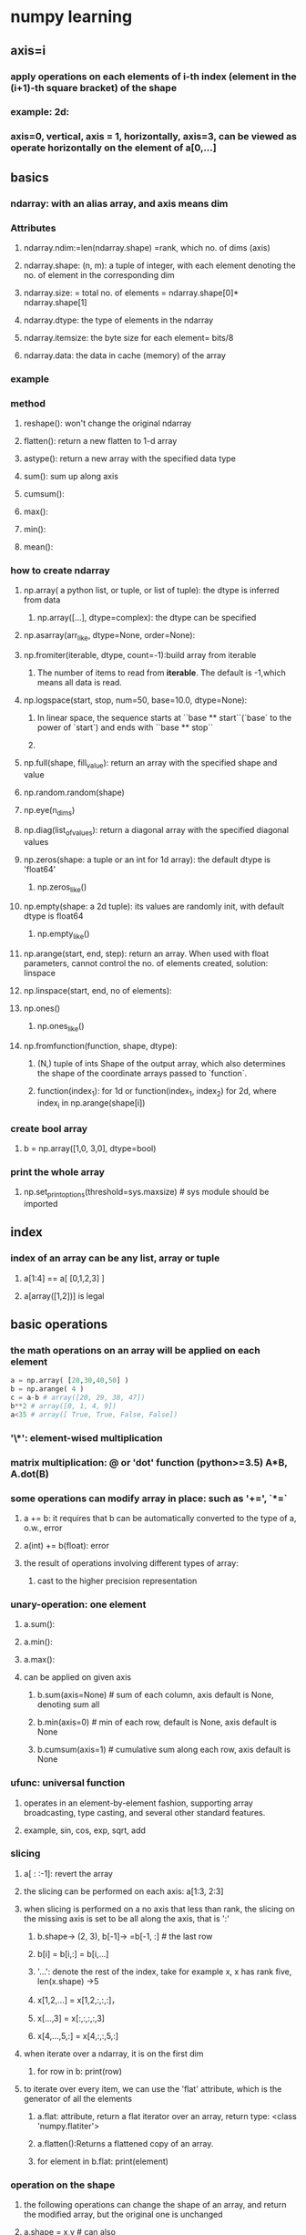 * numpy learning
  
** axis=i
*** apply operations on each elements of i-th index (element in the (i+1)-th square bracket) of the shape
*** example: 2d: 
*** axis=0, vertical, axis = 1, horizontally, axis=3, can be viewed as operate horizontally on the element of a[0,...]
** basics
*** ndarray: with an alias array, and axis means dim
*** Attributes
**** ndarray.ndim:=len(ndarray.shape) =rank, which no. of dims (axis)
**** ndarray.shape: (n, m): a tuple of integer, with each element denoting the no. of element in the corresponding dim
**** ndarray.size: = total no. of elements = ndarray.shape[0]* ndarray.shape[1]
**** ndarray.dtype: the type of elements in the ndarray
**** ndarray.itemsize: the byte size for each element= bits/8
**** ndarray.data: the data in cache (memory) of the array
*** example
*** method
**** reshape(): won't change the original ndarray
**** flatten(): return a new flatten to 1-d array
**** astype(): return a new array with the specified data type
**** sum(): sum up along axis
**** cumsum():
**** max():
**** min():
**** mean():
*** how to create ndarray
**** np.array( a python list, or tuple, or list of tuple): the dtype is inferred from data
***** np.array([...], dtype=complex): the dtype can be specified
**** np.asarray(arr_like, dtype=None, order=None):
**** np.fromiter(iterable, dtype, count=-1):build array from iterable
***** The number of items to read from *iterable*.  The default is -1,which means all data is read.
**** np.logspace(start, stop, num=50, base=10.0, dtype=None):
***** In linear space, the sequence starts at ``base ** start``(`base` to the power of `start`) and ends with ``base ** stop``
***** 
**** np.full(shape, fill_value): return an array with the specified shape and value
**** np.random.random(shape)
**** np.eye(n_dims)
**** np.diag(list_of_values): return a diagonal array with the specified diagonal values
**** np.zeros(shape: a tuple or an int for 1d array): the default dtype is 'float64'
***** np.zeros_like()
**** np.empty(shape: a 2d tuple): its values are randomly init, with default dtype is float64
***** np.empty_like()
**** np.arange(start, end, step): return an array. When used with float parameters, cannot control the no. of elements created, solution: linspace
**** np.linspace(start, end, no of elements):
**** np.ones()
***** np.ones_like()
**** np.fromfunction(function, shape, dtype):
***** (N,) tuple of ints Shape of the output array, which also determines the shape of the coordinate arrays passed to `function`.
***** function(index_1): for 1d or function(index_1, index_2) for 2d, where index_i in np.arange(shape[i])
*** create bool array
**** b = np.array([1,0, 3,0], dtype=bool)
*** print the whole array
**** np.set_printoptions(threshold=sys.maxsize)       # sys module should be imported
** index
*** index of an array can be any list, array or tuple
**** a[1:4] == a[ [0,1,2,3] ]
**** a[array([1,2])] is legal
** basic operations
*** the math operations on an array will be applied on each element
#+begin_src python
a = np.array( [20,30,40,50] )
b = np.arange( 4 )
c = a-b # array([20, 29, 38, 47])
b**2 # array([0, 1, 4, 9])
a<35 # array([ True, True, False, False])
#+end_src
*** '\*': element-wised multiplication
*** matrix multiplication: @ or 'dot' function (python>=3.5) A*B, A.dot(B)
*** some operations can modify array in place: such as '+=', `*=`
**** a += b: it requires that b can be automatically converted to the type of a, o.w., error
**** a(int) += b(float): error
**** the result of operations involving different types of array:
***** cast to the higher precision representation
*** unary-operation: one element
**** a.sum():
**** a.min():
**** a.max():
**** can be applied on given axis
***** b.sum(axis=None) # sum of each column, axis default is None, denoting sum all
***** b.min(axis=0) # min of each row, default is None, axis default is None
*****  b.cumsum(axis=1) # cumulative sum along each row, axis default is None
*** ufunc: universal function
**** operates in an element-by-element fashion, supporting array broadcasting, type casting, and several other standard features.
**** example, sin, cos, exp, sqrt, add
*** slicing
**** a[ : :-1]: revert the array
**** the slicing can be performed on each axis: a[1:3, 2:3]
**** when slicing is performed on a no axis that less than rank, the slicing on the missing axis is set to be all along the axis, that is ':'
***** b.shape-> (2, 3), b[-1]-> =b[-1, :] # the last row
***** b[i] = b[i,:] = b[i,...]
***** '...': denote the rest of the index, take for example x, x has rank five, len(x.shape) ->5
***** x[1,2,...] = x[1,2,:,:,:]，
***** x[...,3] = x[:,:,:,:,3]
***** x[4,...,5,:] = x[4,:,:,5,:]
**** when iterate over a ndarray, it is on the first dim 
***** for row in b: print(row)
**** to iterate over every item, we can use the 'flat' attribute, which is the generator of all the elements
***** a.flat: attribute, return a flat iterator over an array, return type: <class 'numpy.flatiter'>
***** a.flatten():Returns a flattened copy of an array.
***** for element in b.flat: print(element)
*** operation on the shape
**** the following operations can change the shape of an array, and return the modified array, but the original one is unchanged
**** a.shape = x,y # can also
**** a.ravel()  # returns the array, flattened
**** a.reshape(6,2) # return the array with a modified shape
***** a.reshanp.vstack()np.hstack()pe(shape=ints or a tuple of int)
***** if the snp.vstack()np.hstack()ize =-1, the dimension will be inferred automatically
**** a.resize(new_shape): change shape and size of array in-place
**** a.T # return the transposed array
**** ndarray.resize(): will change the original array
*** array stacking and concatenating
**** np.vstack(): stack vertically
**** np.hstack(): stack horizontally
***** np.floor(): return the floor value element-wised
**** np.column_stack():
***** Stack 1-D arrays as columns into a 2-D array.
***** 2-D arrays are stacked as-is, just like with `np.hstack()`
***** a = np.array([4.,2.]), b = np.array([3.,8.]), np.column_stack((a,b)) -> array([[ 4., 3.], [ 2., 8.]])
***** np.hstack((a,b)) -> array([ 4., 2., 3., 8.])
*****  a[:,newaxis] # this allows to have a 2D columns vector -> array([[ 4.], [ 2.]])
***** np.column_stack((a[:,newaxis],b[:,newaxis])) = np.hstack((a[:,newaxis],b[:,newaxis]))
**** np.row_stack() = np.vstack() for any shape of input.
*** np.r_ and np.c_
**** np.r_[1:4, 0, 4]->array([1, 2, 3, 0, 4]): create array along an axis
**** when used with array parameters, the r_ = vstack, c_ = hstack, and allows to specify the axis to concatenate
*** splitting an array
**** np.hsplit(a, 3) # split a into 3 array
**** np.hsplit(a (3, 4)) # split a after the third and the fourth column
**** np.vsplit(): split vertically
**** np.array_split(): split along the specified axis
*** copy and view
**** making alias of a array won't copy the array
***** a = np.arange(10), b = a, #b is an alias of a
**** passing an changeable object to a function won't copy the object
***** def (x):print(id(x)), f(a):  a and x point to the same array
**** view and shallow copy
***** different array can share the same data. 
***** view(): New view of array with the same data.
****** c = a.view(), # c is a view of the data owned by a
****** c.flags.owndata -> false
****** change the shape of c won't affect the the shape of a
****** but change the value of c will change the value of a
***** slicing will return a view of the original data, which is an alias instead of a copy.
****** s = a[:, 1:3], # return a view of the data owned by a
****** s[:] = 10, vs s=10, there are different, the former change the data of a
**** deep copy: copy data and create new array
***** if the original array is not needed, should use the copy() after slicing
***** b = a[:100].copy, del a, # assume a is a large intermediary result
***** if b = a[:100], when deleting a, the a will persist in the memory
** Method
*** frequently used method
**** Array Creation - arange, array, copy, empty, empty_like, eye, fromfile, fromfunction, identity, linspace, logspace, mgrid, ogrid, ones, ones_like, zeros, zeros_like
**** Conversions - ndarray.astype, atleast_1d, atleast_2d, atleast_3d, mat
**** Manipulations - array_split, column_stack, concatenate, diagonal, dsplit, dstack, hsplit, hstack, ndarray.item, newaxis, ravel, repeat, reshape, resize, squeeze, swapaxes, take, transpose, vsplit, vstack
**** Questions - all, any, nonzero, where,np.vstack()np.hstack()
**** Ordering - argmax, argmin, argsort, max, min, ptp, searchsorted, sort
**** Operations - choose, compress, cumprod, cumsum, inner, ndarray.fill, imag, prod, put, putmask, real, sum
**** Basic Statistics - cov, mean, std, var
**** Basic Linear Algebra - cross, dot, outer, linalg.svd, vdot
*** broadcasting
**** ruels: When operating on two arrays, NumPy compares their shapes element-wise. It starts with the trailing (i.e. rightmost) dimensions and works its way left. Two dimensions are compatible when they are equal, or one of them is 1
***** I.if all the input arrays have different shape, then "1" is used to fill the smallest array such that they have the same shape
**** example: x = np.arange(4), xx = x.reshape(4,1), y = np.ones(5), z = np.ones((3,4)), x and xx can be broadcast, but x and y are not
** more slicingnp.vstack()np.hstack()
#+begin_src python
>>> a = np.arange(12)**2                       # the first 12 square numbers
>>> i = np.array( [ 1,1,3,8,5 ] )              # an array of indices
>>> a[i]                                       # the elements of a at the positions i
array([ 1,  1,  9, 64, 25])
>>>
>>> j = np.array( [ [ 3, 4], [ 9, 7 ] ] )      # a bidimensional array of indices
>>> a[j]                                       # the same shape as j
array([[ 9, 16],
       [81, 49]])
# when the rank(a)>1, a single index of array indicates the first dim of a.
>>> palette = np.array( [ [0,0,0],                # black
...                       [255,0,0],              # red
...                       [0,255,0],              # green
...                       [0,0,255],              # blue
...                       [255,255,255] ] )       # white
>>> image = np.array( [ [ 0, 1, 2, 0 ],           # each value corresponds to a color in the palette
...                     [ 0, 3, 4, 0 ]  ] )
>>> palette[image]                            # the (2,4,3) color image
array([[[  0,   0,   0],
        [255,   0,   0],
        [  0, 255,   0],
        [  0,   0,   0]],
       [[  0,   0,   0],
        [  0,   0, 255],
        [255, 255, 255],
        [  0,   0,   0]]])

# we can provide multiple index arrays, and every array should have the same shape
>>> a = np.arange(12).reshape(3,4)
>>> anp.vstack()np.hstack()
array([[ 0,  1,  2,  3],
       [ 4,  5,  6,  7],
       [ 8,  9, 10, 11]])
>>> i = np.array( [ [0,1],                        # indices for the first dim of a
...                 [1,2] ] )
>>> j = np.array( [ [2,1],                        # indices for the second dim
...                 [3,3] ] )
>>>
>>> a[i,j]                                     # i and j must have equal shape
array([[ 2,  5],
       [ 7, 11]])
>>>
>>> a[i,2]
array([[ 2,  6],
       [ 6, 10]])
>>>
>>> a[:,j]                                     # i.e., a[ : , j]
array([[[ 2,  1],
        [ 3,  3]],
       [[ 6,  5],
        [ 7,  7]],
       [[10,  9],
        [11, 11]]])
# equivalently we can have
>>> l = [i,j]
>>> a[l]                                       # equivalent to a[i,j]
array([[ 2,  5],
       [ 7, 11]])


# index can be used to assign new value
>>> a = np.arange(5)
>>> a
array([0, 1, 2, 3, 4])
>>> a[[1,3,4]] = 0
>>> a
array([0, 0, 2, 0, 0])

# when a index is used to assign value multiple times, it keeps the last oen
>>> a = np.arange(5)
>>> a[[0,0,2]]=[1,2,3]
>>> a
array([2, 1, 3, 3, 4])

# when using with '+=', the result may be unexpected
>>> a = np.arange(5)
>>> a[[0,0,2]]+=1
>>> a
array([1, 1, 3, 3, 4]) # though 0 appears twice, but it increases by 1

#+end_src
** bool slicing
*** I.use a bool array that has the same shape with the original array
*** Slicing on the first dim




#+begin_src python
>>> a = np.arange(12).reshape(3,4)
>>> b = a > 4np.vstack()np.hstack()
>>> b                                          # b is a boolean with a's shape
array([[False, False, False, False],
       [False,  True,  True,  True],
       [ True,  True,  True,  True]])
>>> a[b]                                       # 1d array with the selected elements
array([ 5,  6,  7,  8,  9, 10, 11])

# this one is frequently used in assigning values
>>> a[b] = 0                                   # All elements of 'a' higher than 4 become 0
>>> a
array([[0, 1, 2, 3],
       [4, 0, 0, 0],
       [0, 0, 0, 0]])
#+end_src
*** For each dim, we can have a boolean filter, but the length of the filter must match the length of the targeted dim 
#+begin_src python
>>> a = np.arange(12).reshape(3,4)
>>> b1 = np.array([False,Trunp.vstack()np.hstack()e,True])             # first dim selection
>>> b2 = np.array([True,False,True,False])       # second dim selection
a[b1,:]                                   # selecting rows
array([[ 4,  5,  6,  7],
       [ 8,  9, 10, 11]])
a[b1,b2]                                  # a weird thing to do
array([ 4, 10]) 
: stack two 1d array to have a 2d array: stack two 1d array to have a 2d array: stack two 1d array to have a 2d array: stack two 1d array to have a 2d array: stack two 1d array to have a 2d array: stack two 1d array to have a 2d array: stack two 1d array to have a 2d array#+end_src
** ix_() function
*** ix_() can be used to combine different vectors in a way to generate n-tuple
**** example: for vector a, b and c, we show all the combinations of them in a+b*c
#+begin_src python 
>>> a = np.array([2,3,4,5])
>>> b = np.array([8,5,4])
>>> c = np.array([5,4,6,8,3])
>>> ax,bx,cx = np.ix_(a,b,c) # ax.shape= (4, 1, 1), bx.shape= (1, 3, 1), cx.shape= (1, 1, 5)
>>> result = ax+bx*cx
>>> result
array([[[42, 34, 50, 66, 26],
        [27, 22, 32, 42, 17],
        [22, 18, 26, 34, 14]],
       [[43, 35, 51, 67, 27],
        [28, 23, 33, 43, 18],
        [23, 19, 27, 35, 15]],
       [[44, 36, 52, 68, 28],
        [29, 24, 34, 44, 19],
        [24, 20, 28, 36, 16]],
       [[45, 37, 53, 69, 29],
        [30, 25, 35, 45, 20],
        [25, 21, 29, 37, 17]]])
>>> result[3,2,4] # third element in a, second element in b, and fourth element in c
17
>>> a[3]+b[2]*c[4]
17
#+end_src

#+begin_src python
# similar implementation to the previous one
>>> def ufunc_reduce(ufct, *vectors):
...    vs = np.ix_(*vectors)
...    r = ufct.identity # np.add.identity =0, np.multiply.identity=1,...
...    for v in vs:
...        r = ufct(r,v)
...    return r
ufunc_reduce(np.add,a,b,c)
#+end_src
** reshape
*** np.vstack(): stack two 1d array to have a 2d array
*** np.hstack()
* Numpy sort
** numpy.sort(a, axis, kind, order)
*** kind: {'quicksort', 'mergesort', 'heapsort', 'stable'}
** np.argsort(): return the index in the original array with ascending order
** numpy.lexsort(): sort by multiple keys
** 
** arr.sort(axis):Sort an array in-place
** a[::-1]: reverse a
** adding/removing
*** np.append(arr,values): Append values to the end of an array. A copy of `arr` with `values` appended to `axis`
*** np.insert(arr, position, value)
*** np.delete(arr, obj):Return a new array with sub-arrays along an axis deleted. For a one dimensional array, this returns those entries not returned by `arr[obj]`.


* API
** numpy.array(object, dtype = None, copy = True, order = None, subok = False, ndmin = 0)
*** object:any object exposing the array interface, or any (nested) sequence.
*** order: C->rows, F->column, K:default
*** ndmin: specified the dim of the returned array
    
* Numpy IO
  
** np.load(), np.save(file, arr): save to binary

** np.savez(file, arr_1, arr_2): write multiple arrays with compression 

** np.loadtxt(), np.savetxt(): load and save to text


   

* June 13, 2021

** decorator:
*** Rule-of-thumb: the decorator must be callable, or any object that has `__call__()` method
*** For example: decorator can be a function, partial function or a class with `__call__()` method
*** It is used to add extract functionality to an existing function before or after the function
#+begin_src python
def my_decorator(func):  
    def wrapper():
        print('wrapper of decorator')  # ①这里做一通操作
        func()  # ②调用原函数
    return wrapper  # ③返回内部函数对象

def greet():
    print('hello world')

greet = my_decorator(greet)  # 变量 greet 指向了内部函数 wrapper()
greet()  # 调用 greet() 相当于执行内部函数wrapper

@my_decorator  # @语法糖，相当于greet1 = my_decorator(greet1)
def greet1():    
    print('hello world') 
#+end_src

#+begin_src python
def timer(func):
    def wrapper(*args, **kwargs):
        start = time.time()
        func(*args, **kwargs) #此处拿到了被装饰的函数func
        time.sleep(2)#模拟耗时操作
        long = time.time() - start
        print(f'共耗时{long}秒。')
    return wrapper #返回内层函数的引用

@timer
def add(a, b):
    print(a+b)

add(1, 2) #正常调用add
# 模块加载 ->> 遇到@，执行timer函数，传入add函数 ->> 生成timer.<locals>.wrapper
# 函数并命名为add，其实是覆盖了原同名函数 ->> 调用add(1, 2) ->> 去执行
# timer.<locals>.wrapper(1, 2) ->> wrapper内部持有原add函数引用(func)，
# 调用func(1, 2) ->>继续执行完wrapper函数
#+end_src

#+begin_src python
def test1(func):
    print("enter test1")
    
    def wrapper1(*args, **kwargs):
        print('wrapper, before test1 ...')
        func(*args, **kwargs)
        print('wrapper, after test1 ...')
    return wrapper1 #返回内层函数的引用

def test2(func):
    print("%s" %("enter test2"))
    
    def wrapper2(*args, **kwargs):
        print('wrapper2, before test2 ...')
        func(*args, **kwargs)
        print('wrapper, after test2 ...')
    return wrapper2 #返回内层函数的引用

@test2
@test1
def add(a, b):
    print('execute original function', a+b)

add(1, 2) #正常调用add

# enter test1
# enter test2
# wrapper2, before test2 ...
# wrapper1, before test1 ...
# execute original function 3
# wrapper1, after test1 ...
# wrapper2, after test2 ...

# 1.代码的执行顺序是从上往下，当遇到@test2时，它的下方(@test1(add(a,b)))并非一个函数，无法进行装饰；
# 2.接着 @test1 会对add()进行装饰，返回的是 add = test1(add) = wrapper1;
# 3.第一次装饰结束，此时@test2下方是一个函数了，即已是wrapper1的引用，同理add = test2(wrapper1) = wrapper2；
# 4.此时，两个装饰器都已经装饰完成。add()进行调用时的顺序是 调用@test2中的wrapper2，运行其中的func()，在func()中调用wrapper1，运行其中的func()(即运行wrapper1）指向原先的add()。


# explain: 多个装饰器执行顺序是：从最外层一个装饰器开始，执行到第一个装饰器，再执行函数本身，再执行内层装饰器，再执行外层装饰器
# 0.add = test2(test1(add)), since test1(add) is not a function now, so decorate the inner one first
# 1.add = test1(add)=wrapper1=test1.<locals>.wrapper1
# 2.add = test2(wrapper1)=wrapper2 = test2.<locals>.wrapper2
# 3.run add, execute test2(wrapper1), namely, run wrapper2, print('before test2'), execute wrapper1
# 4.execute wrapper1, print('before test1'), execute func = add, add(*args, **kwargs)
# 5.print('after test1'), finish wrapper1, print('after test1'), finish
#+end_src
** Decorate a function with parameters
*** parameters are passed into the inner wrapper() function
 #+begin_src python
def my_decorator(func): # the wrappee is passed into func
    def wrapper(*args, **kwargs):
        pritn('wrapper of decorator') # common operation before the func
        func(*args, **kwargs) # arguments are passed into the func here
    return wrapper # return the inner function

@my_decorator
def greet(message):
    print(message)
#+end_src

** Decorator with function

*** The decorator is allowed to have arguments

#+begin_src python
    def repeat(num):
        def my_decorator(func):
            def wrapper(*args, **kwargs):
                for i in range(num):
                    print('wrapper of decorator')
                    func(*args, **kwargs)
            return wrapper
        return my_decorator

    @repeat
    def greet(message):
        print(message)


    def type_decorator(**kwargs):
        """ check the attr of an instance"""
        def decorator(cls):
            for key, value in kwargs.item():
                setattr(cls, key, TypeAssertion(key, value))
            return cls
        return decorator

    @type_decorator(brand=str, shares=int, price=float)
    class Stock:
        def __init__(self, brand, shares, price):
            self.brand = brand
            self.shares = shares
            self.price = price

   # it is equal to type_decorator(brand=str, shares=int, price=float)(Stock)

 @decorator_1(param_1)
 @decorator_2(param_2)
def func(*args, **kwargs):
  pass
# which is equal to @decorator_1(param_1)(decorator_2(param_2)(func)                    
#+end_src
 
*** Keep the metadata of the wrappee function
 #+begin_src python 
import functools

def my_decorator(func):
    @functools.wraps(func) # for copying the metadata of func to the wrapper function
    def wrapper(*args, **kwargs):
        print("wrapper of decorator")
        func(*args, **kwargs)
    return wrapper

@my_decorator
def greet(message):
    print(message)
 #+end_src

 
** A class decorator for functions
**** it depends on the `__cal__()`, whenever invoke the class to create a instance, the `__call__` will be executed 
**** the class decorator must implement the `__call__` and `__init__` method
***** `__init__`: is for receiving the wrappee functions
***** `__call__`: is for the decoration code and func invoking, the same as the `wrapper function
*** class decorator without arguments
#+begin_src python
 class Count:
     def __init__(self, func):
         self.func=func
         self.num_calls=0
     def __call__(self, *args, **kwargs):
         self.num_calls +=1
         return self.func(*args, **kwargs)

 @Count
 def example():
     print('hello')
#### another example
class logger(object):
    def __init__(self,func):
        self.func = func
    def __call__(self, *args, **kwargs):
        print('This is the decoration code')
        return  self.func(*args, **kwargs)

@logger
def say(message):
    print(message)
 #+end_src
*** class decorator with arguments
***** `__init__`: is for receiving args for the class decorator
***** `__call__`: is for the wrappee function, and implement the decoration code 

#+begin_src python
class logger(object): # a class decorator with arguments
    def __init__(self, level='INFO'):
        self.level = level
    def __call__(self, func):
        def wrapper(*args, **kwargs):
            print('decoration is here')
            func(*args, **kwargs)
        return wrapper
@logger(level='WARNING')
def say(message):
    print(message)


### another example
import time
import functools

class DelayFunc:
    def __init__(self, duration, func):
        self.duration = duration
        self.func = func
    def __call__(self, *args, **kwargs):
        print(f'waiting for {self.duration} seconds')
        time.sleep
        return self.func(*args, **kwargs)
    def eager_call(self, *args, **kwargs):
        return self.func(*args, **kwargs)

def delay(duration):
    return functools.partial(DelayFunc, duration)

@delay(duration=2)
def add(a,b):
    return a+b
# delay(duration=2) returns a a partial function
# call this partial function with add(a, b)
#+end_src
*** decorator for a class
#+begin_src python
# use a decorator for singleton pattern

instance ={}
def singleton(cls):
    def get_instance(*args, **kwargs):
        cls_name = cls.__name__
        if not cls_name in instance:
            instance = cls(*args, **kwargs)
            instance[cls_name] = instance
        return instance[cls_name]
    return get_instance

@singleton
class User:
    _instance = None
    def __init__(self, name):
        self.name = name

#+end_src

*** Nested decorator
#+begin_src python
@decorator_1
@decorator_2
@decorator_3
def func():
    pass 
#+end_src

** use cases
   
*** ID authentication
#+begin_src python
import functools
def authentication(func)
    @functools.wraps(func)
    def wrapper(*args, **kwargs):
        request = args[0]
        if check_user_logged_in(request):
            return func(*args, **kwargs)
    return wrapper

@authentication
def post_comment(request,...):
    pass 
#+end_src

*** timing execution
#+begin_src python
import time
import functools
def log_execution_time(func):
    @functools.wraps(func)
    def wrapper(*args, **kwargs):
        start = time.perf_count()
        res = func(*args, **kwargs)
    return wrapper

@log_execution_time
def calculate_similarity(times):
    pass 
#+end_src

*** Check the validity of input or attrs
#+begin_src python
import functools
def validation_check(input):
    @functools.wraps(func)
    def wrapper(*args, **kwargs):
        pass

@validation_check
def neural_network_training(param1, param2,...):
    pass 
#+end_src

*** logging
    #+begin_src python
import functools
def logit(func):
    @functools.wraps(func)
    def wrapper(*args, **kwargs):
        pass
    return wrapper

@logit
def addition_func(x):
    pass 
    #+end_src

** Decorator with parameters
*** If the decorator has input parameters

#+begin_src python
import functools

def fixture2(args): # args are for the decorator fixture2
     def decorator(func):
         @functools.wraps(func):
         def wrapper(*args, **kwargs):
             func(*args, **kwargs)
         return wrapper
    return decorator

@fixture2
def now():
    pass
# euqal to: now = fixture2('parameter')(now)
@fixture2('parameter')
def now():
    pass 
 
#+end_src
** functools.wraps for decorator
#+begin_src python
def wraps(wrapped, assigned = WRAPPER_ASSIGNMENTS, updated = WRAPPER_UPDATES):
    return partial(update_wrapper, wrapped=wrapped, assigned=assigned, updated=updated)
# WRAPPER_ASSIGNMENTS is the properties that copied to the inneer function 
#+end_src
** property
   #+begin_src python
   class Student(object):
       def __init__(self,name):
           self.name = name
           self._age = None # do not set name here
       @ property
       def age(self):
           return self._age
       @age.setter
       def age(self, value):
           if not isinstance(value, int):
               raise ValueError('invalid input, age must be int')
           self._age = value
       @age.deleter
       def age(self):
           del self._age

   #+end_src
 
* June 15, 2021
  
** How to replace a instance method
   
*** idea 1: replace the byte code--dangerous
    #+begin_src python
    class People:
        def speak(self):
            print('hello')
    def speak(self): # this is a function

    p = People()
    p.speak.im_func.func_code = speak.func_code
    # This idea will change all instance method
    #+end_src

    
*** idea 2: use the types method - safe
    #+begin_src python
    import types
    class People:
        def speak(self):
            print('hello')
    p = People()
    p.speak = types.MethodTyps(speak, p)
    p.speak()

    #+end_src

*** How to invoke a function
    
**** method 1: put the method in a class, and make it a static method
     #+begin_src python
     import sys
     class Task:
         @staicmethod
         def pre_task():
     argvs = sys.argv[1:]
     task = Task()
     for action in argvs:
         func = getattr(task, action) # work for static method. or getattr(Task, action)
         # func_alternative = Task.__dict__.get(action) # the method belongs to the Task instead of task instance
         func()
     #+end_src

**** use the global() to retrieve the function
     #+begin_src python
     import sys
     def pre_task():
         print('hello')
     action = 'pre_task'
     action = globals().get(action)()
     #+end_src

**** use the operator.attrgetter()
     #+begin_src python
     import operator
     class People():
         def speak(self, dest):
             pritn(dest)
     p = People()
     # Return a callable object that fetches the given attribute(s) from its operand
     caller = operator.attrgetter('speak')
     caller(p)
     #+end_src

     
**** use the operator.methodcaller
     #+begin_src python
     from operator import methodcaller
     class People:
         def speak(self, message):
             print(message)
     caller = methodcaller("speak", "hello")
     p  =People()
     caller(p)

     #+end_src

     
** convert multiple for loop into one
   #+begin_src python
   list1 = range(1, 3)
   list2 = range(4,6)
   list3 = range(2,5)
   for item1 in list1:
       for item2 in list2:
           for item3 in list3:
               print(item1 + item2 + item3)

   # alternatively, we can rewrite the foregoing code as:
   from itertools import product
   list1 = range(...)
   list2 = range(...)
   ...
   # Cartesian product of input iterables.  Equivalent to nested for-loops.
   for item1, item2, item3 in product(list1, list2, list3)
       print(item3+ item2 + item1)
   #+end_src

** use print function for logging
   #+begin_src python
   with open('test.log', mode='w') s f:
       print('hello', file=f, flush=True)
   #+end_src

   
* Meta class
  
** we can use type to create a class
*** type(): type(name, bases, dict) -> a new type
**** parameters:
***** class name, if not given, should pass in ""
***** parent class in tuple, if no parent, pass in empty tuple (), the default is 'object'
***** methods to bound, in a
      #+begin_src python
      class BaseClass:
          def talk(self):
              print('hello')
      def say(self):
          print('hi, there')

      # use type to create User class
      User = type('User', (Baseclass, ), {'name':'user', 'say':say})
      #+end_src
#+begin_src python
>>> type(type)
<class 'type'>

>>> type(object)
<class 'type'>

>>> type(int)
<class 'type'>

>>> type(str)
<class 'type'>

# 一个实例的类型，是类
# 一个类的类型，是元类(type)
# 一个元类的类型，是type
#+end_src

#+begin_src python
class BaseClass(type):
    def __new__(cls, *args, **kwargs):
        print('in BaseClass')
        return super().__new__(cls, *args, **kwargs)
class User(metaclass=BaseClass):
    def __init__(self, name):
        self.name= name

user = User("Tom")        
#+end_src
*** a class is the instance of a metaclass, when creating a class, it invokes the `__new__()` of the metaclass

#+begin_src python
class MetaSingleton(type):
    def __call__(cls, *args, **kwargs):
        print("cls:{}".format(cls.__name__))
        print("====1====")
        if not hasattr(cls, "_instance"):
            print("====2====")
            cls._instance = type.__call__(cls, *args, **kwargs)
        return cls._instance

class User(metaclass=MetaSingleton):
    def __init__(self, *args, **kw):
        print("====3====")
        for k,v in kw:
            setattr(self, k, v)

>>> u1 = User('wangbm1')
cls:User
====1====
====2====
====3====
>>> u1.age = 20
>>> u2 = User('wangbm2')
cls:User
====1====
>>> u2.age
20
>>> u1 is u2
True            
#+end_src
*** In sum, we invoking User(), python will call the `__call__()` of the type class
*** ` __new__` work like a constructor, thus it returns the object it builds
*** `__init__` is for initialization, and has no return
* What is a metaclass: the one that creates class (template for a class)
** it inherits from the `type`
** how to create class form a meta class
*** class TestMetaClass(type):pass 
*** class TestClass():__metaclass__ = TestMetaClass (can be a function of how to defining the behavior)
*** class TestClass(metaclass=TestMetaClass): pass
#+begin_src python
class TestMetaClass(type):
    def __new__(cls, *args, **kwargs):
        print("MetaClass.__new__")
        self = super().__new__(cls, *args, **kwargs)
        return self


    def __init__(cls, what, bases=None, dict=None):
        print("MetaClass.__init__")
        super().__init__(what, bases, dict)

    def __call__(cls, *args, **kwargs):
        print("MetaClass.__call__")
        self = super(TestMetaClass, cls).__call__(*args, **kwargs)
        return self 


class TestClass(metaclass=TestMetaClass):

    def __init__(self, *args, **kwargs):
        print("Class.__init__")
        super().__init__()

    def __new__(cls, *args, **kwargs):
        print("Class.__new__")
        self = super().__new__(cls, *args, **kwargs)
        return self

a = TestClass() # x.__call__(1, 2) == x(1, 2)


# another implementation
class TestClass():
    __metaclass__ = TestMetaClass

    def __init__(self, *args, **kwargs):
        print("class init")
        super().__init__()

# ************************* function flow *****************
# 1. MetaClass.__new__: need to new TestClass, an object of TestMetaClass 
# 2. MetaClass.__init__
# 3. MetaClass.__call__: call an instance (TestClass is an instance of TestMetaClass) will invoke the __call__ of the type class (TestMetaClass)
# 4. Class.__new__
# 5. Class.__init__
#+end_src
** C.__class__: return the class that create instance C (can be a instance or a class)
** C.__bases__: (C.__bases__ return only one) return the parent class of class C.

#+begin_src python
class Foo(Bar):
    pass

# 首先判断 Foo 中是否有 __metaclass__ 这个属性？如果有，Python 会在内存中通过 __metaclass__
# 创建一个名字为 Foo 的类对象（注意，这里是类对象）。如果 Python 没有找到__metaclass__ ，它会继续在
# Bar（父类）中寻找__metaclass__ 属性，并尝试做和前面同样的操作。如果 Python在任何父类中都找不到
# __metaclass__ ，它就会在模块层次中去寻找 __metaclass__ ，并尝试做同样的操作。如果还是找不到` metaclass`,
# Python 就会用内置的 type 来创建这个类对象。
# 其实 __metaclass__ 就是定义了 class 的行为。类似于 class 定义了 instance 的行为，metaclass 则定义了
# class 的行为。可以说，class 是 metaclass 的 instance。
# Pareent class --> Module --> type
#+end_src
* Important: when calling a instance, we invoke the `__call__()` of its class
* When calling a class, we invoke the `__call__()` of the metaclass that creates this class

#+begin_src python
# StanfordTeacher的元类中的__call__方法也应该做这三件事:
class Mymeta(type): #只有继承了type类才能称之为一个元类，否则就是一个普通的自定义类
    def __call__(self, *args, **kwargs): #self=<class '__main__.StanfordTeacher'>
        #1、调用__new__产生一个空对象obj
        obj=self.__new__(self) # 此处的self是类StanfordTeacher，必须传参，代表创建一个StanfordTeacher的对象obj
 
        #2、调用__init__初始化空对象obj
        self.__init__(obj,*args,**kwargs)
 
        #3、返回初始化好的对象obj
        return obj
    
class StanfordTeacher(object,metaclass=Mymeta):
    school='Stanford'
 
    def __init__(self,name,age):
        self.name=name
        self.age=age
 
    def say(self):
        print('%s says welcome to the Stanford to learn Python' %self.name)
 
t1=StanfordTeacher('lili',18)
print(t1.__dict__) #{'name': 'lili', 'age': 18}

# 1、产生一个空对象obj
# 2、调用__init__方法初始化对象obj
# 3、返回初始化好的obj
#+end_src
#+begin_src python
class Mymeta(type): #只有继承了type类才能称之为一个元类，否则就是一个普通的自定义类
    n=444
 
    def __new__(cls, *args, **kwargs):
        obj=type.__new__(cls,*args,**kwargs) # 必须按照这种传值方式
        print(obj.__dict__)
        # return obj # 只有在返回值是type的对象时，才会触发下面的__init__
        return 123
 
    def __init__(self,class_name,class_bases,class_dic):
        print('run。。。')
 
 
class StanfordTeacher(object,metaclass=Mymeta): #StanfordTeacher=Mymeta('StanfordTeacher',(object),{...})
    n=111
 
    school='Stanford'
 
    def __init__(self,name,age):
        self.name=name
        self.age=age
 
    def say(self):
        print('%s says welcome to the Stanford to learn Python' %self.name)
  
print(type(Mymeta)) #<class 'type'>
# 产生类StanfordTeacher的过程就是在调用Mymeta，而Mymeta也是type类的一个对象，那么Mymeta之所以可以调用，一定是在元类type中有一个__call__方法
# 该方法中同样需要做至少三件事：
# class type:
#     def __call__(self, *args, **kwargs): #self=<class '__main__.Mymeta'>
#         obj=self.__new__(self,*args,**kwargs) # 产生Mymeta的一个对象
#         self.__init__(obj,*args,**kwargs)
#         return obj
#+end_src
* 在Python当中，__call__,__new__,__init__三者之间的关系
#+begin_src python
# 在类实例化的过程当中，哪个对象加()就寻找产生这个对象的类的__call__方法，只要是__call__方法，一定会做三件事情：

# 第一：调用__new__方法，构造新的对象，相当于Java当中的构造函数.（对象自己的__new__）
 
# 第二：调用__init__方法,去初始化这个对象（对象自己的__init__）
# 第三：返回这个对象.
# 注意:__new__更像是其他语言当中的构造函数，必须有返回值，返回值实例化的对象，__init__只是初始化构造函数，必须没有返回值，仅仅只是初始化功能，并不能new创建对象.
# 也就是说,一个类在实例化的时候实际上是做了三件事情：
# 第一：触发元类中（造出这个类的类）的__call__方法
# 第二：通过__new__产生一个空对象
# 第三：通过__init__初始化这个对象
# 第四：返回这个对象
# 类在实例化对象的时候函数的调用顺序依次是:
# Meta.__call__==>__new__==>__init__
#+end_src
* June 17, 2021
** class object

   #+begin_src python
      class Dog(object):
          name='cat'
          def __init__(self,name):
              self.name = name
          @classmethod
          def eat(self):
              # "cat is eating"
              print("%s is eating" % self.name)
           # if Dog has no attr name, then report error
           # AttributeError: type object 'Dog' has no attribute 'name'

      d = Dog("wangcai")
      d.eat()


   class Dog(object):
       def __init__(self,name):
           self.name = name
       @staticmethod  # 把eat方法变为静态方法
       def eat(self):
           print("%s is eating" %self.name)

   d = Dog("wangcai")
   d.eat()
   # TypeError: eat() missing 1 required positional argument: 'self'
# 说是eat需要一个self参数，但调用时却没有传递，没错，当eat变成静态方法后，再通过实例调用时就不会自动把实例本身当作一个参数传给self了。
# 想让上面的代码可以正常工作有两种办法
# 调用时主动传递实例本身给eat方法，即d.eat(d)
# 在eat方法中去掉self参数，但这也意味着，在eat中不能通过self.调用实例中的其它变量了

class Dog(object):
    def __init__(self,name):
        self.name = name
        self.__food = None
    @property
    def eat(self):
        print("%s is eating %s" %(self.name, self.__food))
    @eat.setter  # 赋值调用属性，调这个方法
    def eat(self,food):
        print("set to food:",food)
        self.__food = food

d = Dog("wangcai")
d.eat
d.eat = "baozi"
d.eat
# set to food: ('baozi_a', 'baozi_b')
d.eat = "baozi_a", "baozi_b"

#+end_src


** None and None type
#+begin_src python
# None是Python的特殊类型，NoneType对象，它只有一个值None.
# 它不支持任何运算也没有任何内建方法。
# None和任何其他的数据类型比较永远返回False。
# None有自己的数据类型NoneType。
# 你可以将None复制给任何变量，但是你不能创建其他NoneType对象。

# python对变量是否为None的判断，有三种主要的写法：
# 第一种是if x is None；
# 第二种是 if not x：；
# 第三种是if not x is None（这句这样理解更清晰if not (x is None)） 。
# 在Python中 None, False, 空字符串”“, 0, 空列表[], 空字典{}, 空元组()都相当于False 。


class Dog(object):
    def __init__(self,name):
        self.name = name
    @property
    def eat(self):
        print("%s is eating" % self.name)

d = Dog("wangcai")
print(type(d.eat))
print(d.eat())
# TypeError: 'NoneType' object is not callable
# since the d.eat return `None` instead of a function
#+end_src

* @classmethod 和@staticmethod
  
#+begin_src python
class Car:
    def __init__(self, model):
        self.model = model

    @logging #装饰实例方法，OK
    def run(self):
        print("%s is running!" % self.model)

    @logging #装饰静态方法，Failed
    @staticmethod
    def check_model_for(obj):
        if isinstance(obj, Car):
            print("The model of your car is %s" % obj.model)
        else:
            print("%s is not a car!" % obj)

#  @staticmethod装饰器返回的是一个staticmethod对象，而不是callable对象。这是不符
# 合装饰器要求的（如 传入一个callable对象），自然而然不可在其上方添加其他装饰器。解决方案：
# 将@staticmethod置前，因为装饰返回一个正常的函数，然后再加上@staticmethod就没问题了
class Car(object):
    def __init__(self, model):
        self.model = model

    @staticmethod
    @logging  # 在@staticmethod之前装饰，OK
    def check_model_for(obj):
        pass

#+end_src

* 内置函数locals()、globals()返回一个字典。区别：前者只读、后者可写。

* Python if/else
  Python 里的分支代码
Python 支持最为常见的 if/else 条件分支语句，不过它缺少在其他编程语言中常见的 switch/case 语句。

除此之外，Python 还为 for/while 循环以及 try/except 语句提供了 else 分支，在一些特殊的场景下，它们可以大显身手。

下面我会从 最佳实践、常见技巧、常见陷阱 三个方面讲一下如果编写优秀的条件分支代码。

最佳实践
1. 避免多层分支嵌套
如果这篇文章只能删减成一句话就结束，那么那句话一定是“要竭尽所能的避免分支嵌套”。

过深的分支嵌套是很多编程新手最容易犯的错误之一。假如有一位新手 JavaScript 程序员写了很多层分支嵌套，那么你可能会看到一层又一层的大括号：if { if { if { ... }}}。俗称“嵌套 if 地狱（Nested If Statement Hell）”。

但是因为 Python 使用了缩进来代替 {}，所以过深的嵌套分支会产生比其他语言下更为严重的后果。比如过多的缩进层次很容易就会让代码超过 PEP8 中规定的每行字数限制。让我们看看这段代码：

def buy_fruit(nerd, store):
    """去水果店买苹果

    - 先得看看店是不是在营业
    - 如果有苹果的话，就买 1 个
    - 如果钱不够，就回家取钱再来
    """
#+begin_src python
if store.is_open():
        if store.has_stocks("apple"):
            if nerd.can_afford(store.price("apple", amount=1)):
                nerd.buy(store, "apple", amount=1)
                return
            else:
                nerd.go_home_and_get_money()
                return buy_fruit(nerd, store)
        else:
            raise MadAtNoFruit("no apple in store!")
    else:
        raise MadAtNoFruit("store is closed!")
#+end_src
上面这段代码最大的问题，就是过于直接翻译了原始的条件分支要求，导致短短十几行代码包含了有三层嵌套分支。

这样的代码可读性和维护性都很差。不过我们可以用一个很简单的技巧：“提前结束” 来优化这段代码：
#+begin_src python

def buy_fruit(nerd, store):
    if not store.is_open():
        raise MadAtNoFruit("store is closed!")

    if not store.has_stocks("apple"):
        raise MadAtNoFruit("no apple in store!")

    if nerd.can_afford(store.price("apple", amount=1)):
        nerd.buy(store, "apple", amount=1)
        return
    else:
        nerd.go_home_and_get_money()
        return buy_fruit(nerd, store)
#+end_src
“提前结束”指：在函数内使用 return 或 raise 等语句提前在分支内结束函数。比如，在新的 buy_fruit 函数里，当分支条件不满足时，我们直接抛出异常，结束这段这代码分支。这样的代码没有嵌套分支，更直接也更易读。

2. 封装那些过于复杂的逻辑判断
如果条件分支里的表达式过于复杂，出现了太多的 not/and/or，那么这段代码的可读性就会大打折扣，比如下面这段代码：

# 如果活动还在开放，并且活动剩余名额大于 10，为所有性别为女性，或者级别大于 3
# 的活跃用户发放 10000 个金币
#+begin_src python
if activity.is_active and activity.remaining > 10 and \
        user.is_active and (user.sex == 'female' or user.level > 3):
    user.add_coins(10000)
    return
#+end_src
对于这样的代码，我们可以考虑将具体的分支逻辑封装成函数或者方法，来达到简化代码的目的：
#+begin_src python

if activity.allow_new_user() and user.match_activity_condition():
    user.add_coins(10000)
    return
#+end_src
事实上，将代码改写后，之前的注释文字其实也可以去掉了。因为后面这段代码已经达到了自说明的目的。至于具体的 什么样的用户满足活动条件？ 这种问题，就应由具体的 match_activity_condition() 方法来回答了。

Hint: 恰当的封装不光直接改善了代码的可读性，事实上，如果上面的活动判断逻辑在代码中出现了不止一次的话，封装更是必须的。不然重复代码会极大的破坏这段逻辑的可维护性。

3. 留意不同分支下的重复代码
重复代码是代码质量的天敌，而条件分支语句又非常容易成为重复代码的重灾区。所以，当我们编写条件分支语句时，需要特别留意，不要生产不必要的重复代码。

让我们看下这个例子：
#+begin_src python

# 对于新用户，创建新的用户资料，否则更新旧资料
if user.no_profile_exists:
    create_user_profile(
        username=user.username,
        email=user.email,
        age=user.age,
        address=user.address,
        # 对于新建用户，将用户的积分置为 0
        points=0,
        created=now(),
    )
else:
    update_user_profile(
        username=user.username,
        email=user.email,
        age=user.age,
        address=user.address,
        updated=now(),
    )
#+end_src
在上面的代码中，我们可以一眼看出，在不同的分支下，程序调用了不同的函数，做了不一样的事情。但是，因为那些重复代码的存在，我们却很难简单的区分出，二者的不同点到底在哪。

其实，得益于 Python 的动态特性，我们可以简单的改写一下上面的代码，让可读性可以得到显著的提升：
#+begin_src python

if user.no_profile_exists:
    profile_func = create_user_profile
    extra_args = {'points': 0, 'created': now()}
else:
    profile_func = update_user_profile
    extra_args = {'updated': now()}

profile_func(
    username=user.username,
    email=user.email,
    age=user.age,
    address=user.address,
    **extra_args
)
#+end_src
当你编写分支代码时，请额外关注由分支产生的重复代码块，如果可以简单的消灭它们，那就不要迟疑。

4. 谨慎使用三元表达式
三元表达式是 Python 2.5 版本后才支持的语法。在那之前，Python 社区一度认为三元表达式没有必要，我们需要使用 x and a or b 的方式来模拟它。[注]

事实是，在很多情况下，使用普通的 if/else 语句的代码可读性确实更好。盲目追求三元表达式很容易诱惑你写出复杂、可读性差的代码。

所以，请记得只用三元表达式处理简单的逻辑分支。

language = "python" if you.favor("dynamic") else "golang"
对于绝大多数情况，还是使用普通的 if/else 语句吧。

常见技巧
1. 使用“德摩根定律”
在做分支判断时，我们有时候会写成这样的代码：

# 如果用户没有登录或者用户没有使用 chrome，拒绝提供服务
#+begin_src python
if not user.has_logged_in or not user.is_from_chrome:
    return "our service is only available for chrome logged in user"
#+end_src
第一眼看到代码时，是不是需要思考一会才能理解它想干嘛？这是因为上面的逻辑表达式里面出现了 2 个 not 和 1 个 or。而我们人类恰好不擅长处理过多的“否定”以及“或”这种逻辑关系。

这个时候，就该 德摩根定律 出场了。通俗的说，德摩根定律就是 not A or not B 等价于 not (A and B)。通过这样的转换，上面的代码可以改写成这样：
#+begin_src python
if not (user.has_logged_in and user.is_from_chrome):
    return "our service is only open for chrome logged in user"
#+end_src
怎么样，代码是不是易读了很多？记住德摩根定律，很多时候它对于简化条件分支里的代码逻辑非常有用。

2. 自定义对象的“布尔真假”
我们常说，在 Python 里，“万物皆对象”。其实，不光“万物皆对象”，我们还可以利用很多魔法方法（文档中称为：user-defined method），来自定义对象的各种行为。我们可以用很多在别的语言里面无法做到、有些魔法的方式来影响代码的执行。

比如，Python 的所有对象都有自己的“布尔真假”：

布尔值为假的对象：None, 0, False, [], (), {}, set(), frozenset(), ... ...
布尔值为真的对象：非 0 的数值、True，非空的序列、元组，普通的用户类实例，... ...
通过内建函数 bool()，你可以很方便的查看某个对象的布尔真假。而 Python 进行条件分支判断时用到的也是这个值：

>>> bool(object())
True
重点来了，虽然所有用户类实例的布尔值都是真。但是 Python 提供了改变这个行为的办法：自定义类的 __bool__ 魔法方法 （在 Python 2.X 版本中为 __nonzero__）。当类定义了 __bool__ 方法后，它的返回值将会被当作类实例的布尔值。

另外，__bool__ 不是影响实例布尔真假的唯一方法。如果类没有定义 __bool__ 方法，Python 还会尝试调用 __len__ 方法（也就是对任何序列对象调用 len 函数），通过结果是否为 0 判断实例真假。

那么这个特性有什么用呢？看看下面这段代码：
#+begin_src python

class UserCollection(object):

    def __init__(self, users):
        self._users = users


users = UserCollection([piglei, raymond])

if len(users._users) > 0:
    print("There's some users in collection!")
#+end_src
上面的代码里，判断 UserCollection 是否有内容时用到了 users._users 的长度。其实，通过为 UserCollection 添加 __len__ 魔法方法，上面的分支可以变得更简单：
#+begin_src python

class UserCollection:

    def __init__(self, users):
        self._users = users

    def __len__(self):
        return len(self._users)


users = UserCollection([piglei, raymond])

#+end_src
# 定义了 __len__ 方法后，UserCollection 对象本身就可以被用于布尔判断了
#+begin_src python
if users:
    print("There's some users in collection!")
#+end_src
通过定义魔法方法 __len__ 和 __bool__ ，我们可以让类自己控制想要表现出的布尔真假值，让代码变得更 pythonic。

3. 在条件判断中使用 all() / any()
all() 和 any() 两个函数非常适合在条件判断中使用。这两个函数接受一个可迭代对象，返回一个布尔值，其中：

all(seq)：仅当 seq 中所有对象都为布尔真时返回 True，否则返回 False
any(seq)：只要 seq 中任何一个对象为布尔真就返回 True，否则返回 False
假如我们有下面这段代码：
#+begin_src python

def all_numbers_gt_10(numbers):
    """仅当序列中所有数字大于 10 时，返回 True
    """
    if not numbers:
        return False

    for n in numbers:
        if n <= 10:
            return False
    return True
#+end_src
如果使用 all() 内建函数，再配合一个简单的生成器表达式，上面的代码可以写成这样：
#+begin_src python
def all_numbers_gt_10_2(numbers):
    return bool(numbers) and all(n > 10 for n in numbers)    
#+end_src
简单、高效，同时也没有损失可用性。

4. 使用 try/while/for 中 else 分支
让我们看看这个函数
#+begin_src python
：

def do_stuff():
    first_thing_successed = False
    try:
        do_the_first_thing()
        first_thing_successed = True
    except Exception as e:
        print("Error while calling do_some_thing")
        return

    # 仅当 first_thing 成功完成时，做第二件事
    if first_thing_successed:
        return do_the_second_thing()
#+end_src
在函数 do_stuff 中，我们希望只有当 do_the_first_thing() 成功调用后（也就是不抛出任何异常），才继续做第二个函数调用。为了做到这一点，我们需要定义一个额外的变量 first_thing_successed 来作为标记。

其实，我们可以用更简单的方法达到同样的效果：
#+begin_src python

def do_stuff():
    try:
        do_the_first_thing()
    except Exception as e:
        print("Error while calling do_some_thing")
        return
    else:
        return do_the_second_thing()
#+end_src
在 try 语句块最后追加上 else 分支后，分支下的do_the_second_thing() 便只会在 try 下面的所有语句正常执行（也就是没有异常，没有 return、break 等）完成后执行。

类似的，Python 里的 for/while 循环也支持添加 else 分支，它们表示：当循环使用的迭代对象被正常耗尽、或 while 循环使用的条件变量变为 False 后才执行 else 分支下的代码。

常见陷阱
1. 与 None 值的比较
在 Python 中，有两种比较变量的方法：== 和 is，二者在含义上有着根本的区别：

==：表示二者所指向的的值是否一致
is：表示二者是否指向内存中的同一份内容，也就是 id(x) 是否等于 id(y)
None 在 Python 语言中是一个单例对象，如果你要判断某个变量是否为 None 时，记得使用 is 而不是 ==，因为只有 is 才能在严格意义上表示某个变量是否是 None。

否则，可能出现下面这样的情况：
#+begin_src python
class Foo(object):
    def __eq__(self, other):
        return True

foo = Foo()
foo == None
True
#+end_src

在上面代码中，Foo 这个类通过自定义 __eq__ 魔法方法的方式，很容易就满足了 == None 这个条件。

所以，当你要判断某个变量是否为 None 时，请使用 is 而不是 ==。

2. 留意 and 和 or 的运算优先级
看看下面这两个表达式，猜猜它们的值一样吗？
#+begin_src python
>>> (True or False) and False
>>> True or False and False
#+end_src
答案是：不一样，它们的值分别是 False 和 True，你猜对了吗？

问题的关键在于：and 运算符的优先级大于 or。因此上面的第二个表达式在 Python 看来实际上是 True or (False and False)。所以结果是 True 而不是 False。

在编写包含多个 and 和 or 的表达式时，请额外注意 and 和 or 的运算优先级。即使执行优先级正好是你需要的那样，你也可以加上额外的括号来让代码更清晰。

* June 22, 2021

** generator

 #+begin_src python 
 class Fab(object): 

    def __init__(self, max): 
        self.max = max 
        self.n, self.a, self.b = 0, 0, 1 

    def __iter__(self): 
        return self 

    def next(self): 
        if self.n < self.max: 
            r = self.b 
            self.a, self.b = self.b, self.a + self.b 
            self.n = self.n + 1 
            return r 
        raise StopIteration()

 # the previous one is equal to
 def fab(max): 
     n, a, b = 0, 0, 1 
     while n < max: 
         yield b 
         # print b 
         a, b = b, a + b 
         n = n + 1
 # yield 的作用就是把一个函数变成一个 generator，带有 yield 的函数不再是一个普通函数，Python 解释器会将其视为一个
 # generator，调用 fab(5) 不会执行 fab 函数，而是返回一个 iterable 对象！在 for 循环执行时，每次循环都会执行 fab
 # 函数内部的代码，执行到 yield b 时，fab 函数就返回一个迭代值，下次迭代时，代码从 yield b 的下一条语句继续执行，
 # 而函数的本地变量看起来和上次中断执行前是完全一样的，于是函数继续执行，直到再次遇到 yield。

 # 一个带有 yield 的函数就是一个 generator，它和普通函数不同，生成一个 generator 看起来像函数调用，但不会执行任何函数代码，
 # 直到对其调用 next()（在 for 循环中会自动调用 next()）才开始执行。虽然执行流程仍按函数的流程执行，但每执行到一个 yield
 # 语句就会中断，并返回一个迭代值，下次执行时从 yield 的下一个语句继续执行。看起来就好像一个函数在正常执行的过程中被 yield
 # 中断了数次，每次中断都会通过 yield 返回当前的迭代值。

 # return 的作用
 # 在一个 generator function 中，如果没有 return，则默认执行至函数完毕，如果在执行过程中 return，则直接抛出 StopIteration 终止迭代。
 #+end_src


** 包导入

*** 模块内置属性
****    name   直接运行本模块，   name   值为   main   ；import module，   name   值为模块名字。
****    file   当前 module的绝对路径
****    dict   
****    doc   
****    package   
****    path   
*** 绝对导入：所有的模块import都从“根节点”开始。根节点的位置由sys.path中的路径决定，项目的根目录一般自动在sys.path中。如果希望程序能处处执行，需手动修改sys.
#+begin_src python
import sys,os
BASE_DIR = os.path.dirname(os.path.abspath(__file__))#存放c.py所在的绝对路径
sys.path.append(BASE_DIR)
from B.B1 import b1#导入B包中子包B1中的模块b1

#+end_src
* python learning material url
** TODO https://www.zlovezl.cn/articles/write-solid-python-codes-part-1/
** TODO https://blog.csdn.net/liuchunming033/category_1348374.html
** TODO [#B] https://develop.spacemacs.org/ 



* Descriptor
#+begin_src python
class Animal:
    name = '老虎'
    unique = 0
    def __init__(self, name='老虎', age=5):
        self.name = name
        self.age = age
        self.weight = 200

    def eat(self):
        self.height = 100
        return '我需要吃东西！'

    @classmethod
    def sleep(cls):
        return '我需要睡觉'

class Dog(Animal):
 
    def __init__(self, age):
        self.age = age

a = Animal()
d = Dog(8)

# dict_keys(['__module__', 'name', 'unique', '__init__', 'eat', 'sleep', '__dict__', '__weakref__', '__doc__'])
print(Animal.__dict__.keys())
print(a.__dict__.keys())     # dict_keys(['name', 'age', 'weight']), it does not include the 'unique' attribute
print(Dog.__dict__.keys())   # dict_keys(['__module__', '__init__', '__doc__'])
print(d.__dict__.keys())     # dict_keys(['age'])
# 实例是可以访问类的成员的，但是类不能访问实例成员; 子类继承父类的类成员和实例成员。

# 总结：对象属性的访问优先级顺序为：
# ①.实例属性, d.age access the obj attribute
# ②.类属性, a.unique
# ③.父类的类属性, a.unique
# ④.__getattr__()方法
#+end_src
** `__getattribute__、__getattr__、__setattr__、__delattr__
*** __getsttribute__方法：当一个属性被访问的时候发生的行为，称之为“属性拦截器”
*** Python中只要定义了继承object的类，就默认存在属性拦截器，只不过是拦截后没有进行任何操作，而是直接返回。__getattribute__允许我们在访问对象属性时自定义访问行为，但是使用它特别要小心无限递归的问题。
*** 重写__getattribute__。需要注意的是重写的方法中不能, 使用对象的点运算符访问属性，会再次调用__getattribute__。可以使用super()方法避免这个问题。return super(Dog, self).__getattribute__(key)
#+begin_src python
def __getattribute__(self, key):
        if key=='sound':
            print('sound方法被调用了')
            return self.sound()
# self.sound will call `__getattribute__ again and it calls `__getattribute__ infinitely.
#+end_src
*** 一定要在每一个需要访问的属性里面设置返回值，否则会返回None，一般有两种做法，即返回父类的__getattribute__方法。
**** return super(Dog, self).__getattribute__(key)这种形式
**** return object.__getattribute__(self,key)
** 不要再在__getattribute__方法的定义内部显示使用self.成员, 否则引发死循环
** `__getattr__, `__setattr___, `__delattr__
*** __getattr__可以用来在当用户试图访问一个根本不存在（或者暂时不存在）的属性时，来定义类的行为. Automatically return None if not defined
*** 而__getattr__仅仅针对的是属性，不针对方法，即访问未存在的方法的时候依然还是会报错。
*** __getattribute__针对的是访问已经存在的（属性和方法）；__getattr__针对的是访问未存在的（属性）。
*** __getattribute__和__getattr__虽然针对每一个访问的key，一定要有对应的返回值（参见前文），但是返回的东西却不是一样的，即__getattribute__返回父类的__getattribute__函数，而__getattr__返回我希望为未知属性设置的那个值或者是异常信息。
** __setattr__(self, name, value)
*** __setattr__方法允许定义为某个属性赋值的时候所发生行为，不管这个属性存在与否，都可以对任意属性的任何变化都定义自己的规则。
*** 即使在__init__()内的属性赋值也会调用__setattr__方法
*** 只要是属性被修改或者是赋值，不管这个属性是实例属性、类属性、父类的类属性；亦或者是已经存在的属性、不存在的属性，只要是修改和赋值，都会调用到__steattr__方法。
*** 关于__setattr__有一点需要说明，不能写成类似self.name = “张三”这样的形式，这样的赋值语句会调用__setattr__方法，这样会让其陷入无限递归，参见前文的__getattribute__方法出现无限递归
** __delattr__(self, name)
*** __delattr__用于处理删除属性时的行为。和__setattr__方法要注意无限递归的问题，重写该方法时不要有类似del self.name的写法。
#+begin_src python
class Animal(object):
    run = '我会跑'
    def die(self):
        return '我会死'
class Dog(Animal):
    color='Blue'
   def __init__(self, name,age):
        self.name=name
        self.age = age
    def __delattr__(self, key):
        print('我被删除啦！')
        super(Dog,self).__delattr__(key)
       
    def sound(self):
        return "汪汪汪"
 
dog=Dog('泰迪',4)
del dog.age
#+end_src
*** __delattr__只能够删除 已经存在的、实例属性，对于不存在的属性和类属性(因为它是属于类的)是不能够删除的。
* Descriptor
** 描述符：某个类，只要是内部定义了方法 `__get__,并定义了 _`__set___, _`__delete___ 中的一个或多个
** 非数据描述器: 仅定义了 __get__() 的描述器称为非数据描述器
*** 非描述器常用于类的方法，如常见的 staticmethod 和 classmethod，都是其应用
*** 函数定义了`__get__'方法，所以也是非数据描述符
** 数据描述器: 如果一个对象定义了 __set__() 或 __delete__()，则它会被视为数据描述器
** 描述符对象：描述符（即一个类，因为描述符的本质是类）的一个对象，一般是作为其他类对象的属性而存在
*** 绑定行为：所谓的绑定行为，是指在属性的访问、赋值、删除时还绑定发生了其他的事情，正如前面属性控制三剑客所完成的事情一样；
*** 托管属性：python描述符是一种创建“托管属性”的方法，即通过描述符（类）去托管另一个类的相关属性，也可以说是类的属性的一个代理。所谓的描述符（描述类）就是专门再创建一个类，让这个类去描述本身那个类的相关属性.
** 描述符三个函数的定义形式：
#+begin_src python
# def __get__(self, instance, owner)
#      self: 指的是描述符类的实例
#      instance：指的是使用描述符的那个类的实例，如student。下面的instance一样的意思。
#      owner：指的是使用描述符的那个类，如Student

# def __set__(self, instance, value)
# def __delete__(self, instance)
#+end_src
** 描述符是一个类属性，必须定义在类的层次上, 而不能单纯的定义为对象属性。
** 属性的优先访问级别总结:
*** (1) __getattribute__()， 无条件调用，任何时候都先调用
*** (2) 实例属性
*** (3) 类属性
*** (4) 父类属性
*** (5) __getattr__() 方法  #如果所有的属性都没有搜索到，则才会调用该函数
** 实例属性查询优先级：
*** (1).obj.__getattribute__()
*** (2).数据描述符
*** (3).实例的字典
*** (4).类的字典（4，5排序并不准确，当两者同名且同为类属性时，后声明赋的值，会覆盖前面的赋值，譬如a=4;a=5;执行完成是5，因为程序是从上往下按顺序执行的）
***  (5).非数据描述符
*** (6).父类的字典
*** (7).`__getattr__'
[[/Users/zhou/Documents/github/notes/python/object-attribute-lookup-v3.png]]

 #+begin_src python
*** Assuming Class is the class and instance is an instance of Class, evaluating instance.foobar roughly equates to this:
*** (1).Call the type slot for Class.__getattribute__ (tp_getattro). The default does this: [10]
*** (2).Does Class.__dict__ have a foobar item that has a __get__ method and is a data descriptor [8]?
*** (3).If yes, return the result of Class.__dict__['foobar'].__get__(instance, Class). [6]
*** (4).Does instance.__dict__ have a foobar item in it?
*** (5).If yes, return instance.__dict__['foobar'].
*** (6).Does Class.__dict__ have a foobar item that has a __get__ method and is not a data descriptor [9]?
*** (7).If yes, return the result of Class.__dict__['foobar'].__get__(instance, Class). [6]
*** (8).Does Class.__dict__ have a foobar item?
*** (9).If yes, return the result of Class.__dict__['foobar'].
*** (10).If the attribute still wasn't found, and there's a Class.__getattr__, call Class.__getattr__('foobar').
** Class attribute lookup:
# Because classes needs to be able support the classmethod and staticmethod properties [6] when you evaluate something like Class.foobar the lookup is slightly different
# than what would happen when you evaluate instance.foobar.
#+begin_src python
# Because classes needs to be able support the classmethod and staticmethod properties [6] when you evaluate some# thing like Class.
# foobar the lookup is slightly different than what would happen when you evaluate instance.foobar.
# Assuming Class is an instance of Metaclass, evaluating Class.foobar roughly equates to this:
# Call the type slot for Metaclass.__getattribute__ (tp_getattro). The default does this: [11]
# Does Metaclass.__dict__ have a foobar item that has a __get__ method and is a data descriptor [8]?
# If yes, return the result of Metaclass.__dict__['foobar'].__get__(Class, Metaclass). [6]
# Does Class.__dict__ have a foobar item that is a descriptor (of any kind)?
# If yes, return the result of Class.__dict__['foobar'].__get__(None, Class). [6]
# Does Class.__dict__ have a foobar item in it?
# If yes, return Class.__dict__['foobar'].
# Does Metaclass.__dict__ have a foobar item that is not a data descriptor [9]?
# If yes, return the result of Metaclass.__dict__['foobar'].__get__(Class, Metaclass). [6]
# Does Metaclass.__dict__ have any foobar item?
# If yes, return Metaclass.__dict__['foobar'].
# If the attribute still wasn't found, and there's a Metaclass.__getattr__, call Metaclass.__getattr__('foobar').
#+end_src
*** 
 #+end_src
* 实现底层@classmethod
#+begin_src python
class NewDefine_classmethod:
    """
    使用“描述符”和“装饰器”结合起来，模拟@classmethod
    """
    def __init__(self, function):
        self.function = function
 
    def __get__(self, instance, owner):
        #对传进函数进行加工,最后返回该函数
        def wrapper(*args, **kwargs):   #使用不定参数是为了匹配需要修饰的函数参数
            print("给函数添加额外功能")
            self.function(owner, *args, **kwargs)
        return wrapper
 
class Person:
    name='我有姓名'
    def __init__(self):
        pass
    @NewDefine_classmethod
    def study_1(cls):
        print(f'我的名字是：{cls.name},我会搞学习！')
    @NewDefine_classmethod
    def study_2(cls,score):
        print(f'我的名字是：{cls.name},我会搞学习！,而且这次考试考了 {score} 分')
    
print(Person.study_1())
print(Person.study_2(99))

# 第一步：@NewDefine_classmethod本质上是一个“类装饰器”，从它的定义可知，它的定义为
# class NewDefine_classmethod(function).我们发现，python系统定义的@classmethod其实它的定义也是一样的，如下，
# class classmethod(function) .怎么样？它们二者的定义是不是一样？
# 第二步：NewDefine_classmethod本质上又是一个描述符，因为在它的内部实现了__get__协议，由此可见，NewDefine_classmethod是“集装饰器-描述符”于一身的。
# 第三步：运行过程分析，因为study_1=NewDefine_classmethod（study_1）,所以，study_1本质上是一个NewDefine_classmethod的对象，又因为NewDefine_classmethod本质上是实现了描述符的，所以，study_1本质上是一个定义在类中的描述符属性。
# 第四步：因为study_1本质上是一个定义在类中的描述符属性。所以在执行Person.study_1的时候，相当于是访问类的描述符属性，所以会进入到描述符的__get__方法。
# 注意：如果修饰的函数本身是具有返回值的，在__get__里面所定义的wrapper里面一定要返回，即return self.function(owner, *args, **kwargs)。
#+end_src
* 实现底层 @staticmethod
#+begin_src python
class NewDefine_staticmethod:
    """
    使用“描述符”和“装饰器”结合起来，模拟@classmethod
    """
    def __init__(self, function):
        self.function = function
 
    def __get__(self, instance, owner):
        #对传进函数进行加工,最后返回该函数
        def wrapper(*args, **kwargs):   #使用不定参数是为了匹配需要修饰的函数参数
            print("给函数添加额外功能")
            self.function(*args, **kwargs)
        return wrapper
 
class Person:
    name='我有姓名'
    def __init__(self):
        pass
 
    @NewDefine_staticmethod
    def study_1(math,english):
        print(f'我数学考了 {math} 分,英语考了 {english} 分,我会搞学习！')
 
    @NewDefine_staticmethod
    def study_2(history,science):
        print(f'我历史考了 {history} 分,科学考了 {science} 分,我会搞学习！')
    
print(Person.study_1(99,98))
print(Person.study_2(88,89))
#+end_src
* 实现底层 @property
#+begin_src python
class NewDefine_property:
    """
    使用“描述符”和“装饰器”结合起来，模拟@classmethod
    """
    def __init__(self, function):
        self.function = function
 
    def __get__(self, instance, owner):
        print("给函数添加额外功能")
        return self.function(instance)
 
class Person:
    name='我有姓名'
    def __init__(self):
        self.__study=100
 
    @NewDefine_property
    def study_1(self):  #使用property装饰的函数一般不要用“参数”，因为它的主要功能是对属性的封装
        return self.__study
 
p=Person()
print(p.study_1)
# 基本思想和前面分析的还是一样的，但是有几个地方有所区别，需要注意：
# 第一：@property的目的是封装一个方法，是这个方法可以被当做属性访问
# 第二：调用的方式与前面有所不同，__get__里面不能再定义wrapper了，否则不会调用wrapper。得不到想要的结果，为什么呢？
# 因为调用的方式不一样，根据前面的分析，study_1的本质是描述符属性，但是前面的调用均是使用的
# Person.study_1()或者是p.study_1()的形式，还是当成方法去使用的。但是此处不一样了，直接就是当成属性去使用，
# p.study_1 ，不再是方法调用，因此wrapper函数得不到调用。所以__get__方法得到了进一步简化。
#+end_src
* 描述器和装饰器的区别
** 同：描述器类和不带参数的装饰器类一样，都传入函数对象作为参数，并返回一个类实例
** 异：装饰器类返回 callable 的实例，描述器则返回描述器实例
* 属性调用
** 整个描述符的核心是`__getattribute__`, 因为对每个属性实例的调用都会用到这个函数。这个方法被用来查找类属性，同时也是属性代理，调用该方法可以进行属性访问
*** 给定类X和实例x, x.foo由`__getattribute__`转化为：type(x).__dict['foo'].__get__(x, type(x)),描述符是类属性，要用类调用
**** 对比定义：def `__get__(self, instance, typ=None)->value可知：self = type(x).__dict__['foo'], instance=x, typ=type(x)
*** 如果是类调用了`__get__`方法，那么将None作为对象传入：X.__dict['foo'].__get__(None, X)
**** type.__getattribute__() 把 C.x 转化为 C.__dict__['x'].__get__(None, C)。
*** 非数据描述符的目的只是当实例属性值不存在时，提供一个值。当一个实例的`__dict__`中找不到某个属性时，才去调用`__getattr__`,如果没有找到非数据描述符，那么`__getattribute__`会抛出异常，然后调用`__getattr__`
** `__getattribute__`调用顺序
*** 类属性 > 数据描述符 > 实例属性(`__dict__['foo']`) > 非数据描述符 > `__getattr__`
*** 获取属性的三种方法：(a).instance.attr, (2).instance.__dict__['attr'], (3).getattr(instance, 'attr')
*** 点操作符的查找逻辑位于 object.__getattribute__() 方法中
*** 一般情况下， 当调用instance.attr(点属性符）访问属性时，实际是使用instance.__dict__['attr']
*** `__setitem__()、`__getitem__()、`__delitem__():`__xxxitem__:使用 [''] 的方式操作属性时被调用
**** `__setitem__:每当属性被赋值的时候都会调用该方法，因此不能再该方法内赋值 self.name = value 会死循环
**** `__getitem__:当访问不存在的属性时会调用该方法
**** _`_delitem__:当删除属性时调用该方法
** 类的方法实际就是一个仅实现了 __get__() 的非资料描述器，所以如果实例 c 中同时定义了名为 foo 的方法和属性，那么 c.foo 访问的是属性而非方法。
   
#+begin_src python
class Descriptor:
    def __init__(self, var1):
        print(f"descriptor init: {var1}")
        self.var1 = var1

    def __set__(self, instance, value):
        """"""
        print(f"Assigning {value}")

    def __get__(self, instance, owner=None):
        """"""
        print('Getting value')
        return "descriptor returned value"


class Person:

    foo = Descriptor("init")
    def __init__(self, value):
        self.foo = value

person = Person('instance') # descriptor init: init, Assigning instance
print("2", person.foo)      # Getting value, 2 descriptor returned value
person.foo ='test'          # Assigning test
print("3", person.foo)      # Getting value
# 给实例属性赋值时，由于数据描述符比实例属性优先级高，所以赋值被隐藏
#+end_src
** 有几点需要牢记的：
*** 描述器被 __getattribute__() 方法调用,因而，重载 __getattribute__() 可能会妨碍描述器被自动调用
*** __getattribute__() 仅存在于继承自 object 的新式类之中
*** object.__getattribute__() 和 type.__getattribute__() 对 __get__() 的调用不一样
*** 资料描述器总会覆盖实例字典，即资料描述器具有最高优先级
*** 非资料描述器可能会被实例字典覆盖，即非资料描述器具有最低优先级

** property()是在它所在的类被创建时被调用的，所以传入property的参数是非绑定的函数（不是方法，因为实例没有创建）

* yield from
** yield from 后面可以跟的可以是“ 生成器 、元组、 列表、range（）函数产生的序列等可迭代对象”
** yield from  generator, 实际上就是返回另外一个生成器. 而yield只是返回一个元素
** yield from iterable本质上等于 for item in iterable: yield item
#+begin_src python
def foo():
    print("starting...")
    while True:
        res = yield 4
        print("res:",res)
g = foo()
print(next(g))
print("*"*20)
print(next(g))

# starting...  
# 4      
# ********************
# res: None     下次调用generator从前面yield的下一句开始
# 4

# 1.程序开始执行以后，因为foo函数中有yield关键字，所以foo函数并不会真的执行，而是先得到一个生成器g(相当于一个对象)
# 2.直到调用next方法，foo函数正式开始执行，先执行foo函数中的print方法，然后进入while循环
# 3.程序遇到yield关键字，然后把yield想想成return,return了一个4之后，程序停止，并没有执行赋值给res操作，此时next(g)语句执行完成，所以输出的前两行（第一个是while上面的print的结果,第二个是return出的结果）是执行print(next(g))的结果，
# 4.程序执行print("*"*20)，输出20个*
# 5.又开始执行下面的print(next(g)),这个时候和上面那个差不多，不过不同的是，这个时候是从刚才那个next程序停止的地方开始执行的，也就是要执行res的赋值操作，这时候要注意，这个时候赋值操作的右边是没有值的
#（因为刚才那个是return出去了，并没有给赋值操作的左边传参数），所以这个时候res赋值是None,所以接着下面的输出就是res:None,
# 6.程序会继续在while里执行，又一次碰到yield,这个时候同样return 出4，然后程序停止，print函数输出的4就是这次return出的4.

# 到这里你可能就明白yield和return的关系和区别了，带yield的函数是一个生成器，而不是一个函数了，这个生成器有一个函数就是next函数，next就相当于“下一步”生成哪个数，这一次的next开始的地方是接着上一次的next停止的地方执行的，所以调用next的时候，
# 生成器并不会从foo函数的开始执行，只是接着上一步停止的地方开始，然后遇到yield后，return出要生成的数，此步就结束。

#+end_src

#+begin_src python
def foo():
    print("starting...")
    while True:
        res = yield 4 # 下一句是赋值
        print("res:",res)
g = foo()
print(next(g))
print("*"*20)
print(g.send(7)) 

# starting...
# 4
# ********************
# res: 7
# 4

# send是发送一个参数给res的，因为上面讲到，return的时候，并没有把4赋值给res，下次执行的时候只好继续执行赋值操作，只好赋值为None了，而如果用send的话，开始执行的时候，
# 先接着上一次（return 4之后）执行，先把7赋值给了res,然后执行next的作用，遇见下一回的yield，return出结果后结束。

#+end_src
** yield from 替代内层for循环
*** 如果生成器函数需要产出另一个生成器生成的值，传统的解决方法是使用嵌套的for循环
#+begin_src python
def chain(*iterables):
    for it in iterables:
        for i in it:
            yield i

s = 'ABC'
t = tuple(range(3))
# chain 生成器函数把操作依次交给接收到的各个可迭代对象处理。
list(chain(s, t))
#+end_src
#+begin_src python
def chain(*iterables):
    for i in iterables:
        yield from i
list(chain(s, t))

# yield from 完全代替了内层的 for 循环。
# yield from x 表达式对 x 对象所做的第一件事是，调用 iter(x)，从中获取迭代器。因此，x 可以是任何可迭代的对象。

#+end_src

#+begin_src python
# 我们有一个嵌套型的序列，想将它扁平化处理为一列单独的值
from collections import Iterable
 
def flatten(items, ignore_types=(str, bytes)):
    for x in items:
        if isinstance(x, Iterable) and not isinstance(x, ignore_types):
            yield from flatten(x)
        else:
            yield x
 
items = [1, 2, [3, 4, [5, 6], 7], 8]
for x in flatten(items):
    print(x)
# collections.Iterable是一个抽象基类，我们用isinstance(x, Iterable)检查某个元素是否是可迭代的.如果是的话,那么就用yield from将这个可迭代对象作为一种子例程进行递归。最终返回结果就是一个没有嵌套的单值序列了。    
#+end_src

#+begin_src python
# 利用一个Node类来表示树结构
class Node:
    def __init__(self, value):
        self._value = value
        self._children = []
 
    def __repr__(self):
        return 'Node({!r})'.format(self._value)
 
    def add_child(self, node):
        self._children.append(node)
 
    def __iter__(self):
        return iter(self._children)
 
    def depth_first(self):
        yield self
        for c in self:
            yield from c.depth_first()
 
if __name__ == '__main__':
    root = Node(0)
    child1 = Node(1)
    child2 = Node(2)
    root.add_child(child1)
    root.add_child(child2)
    child1.add_child(Node(3))
    child1.add_child(Node(4))
    child2.add_child(Node(5))
    for ch in root.depth_first():
        print(ch)

# __iter__代表一个Pyton的迭代协议，返回一个迭代器对象,就能迭代了
# depth_frist返回一个生成器，仔细体会其中的yield与 yield from用法        
#+end_src


#+begin_src python
# 我们都知道，在使用yield生成器的时候，如果使用for语句去迭代生成器，则不会显式的出发StopIteration异常，而是自动捕获
# StopIteration异常，所以如果遇到return，只是会终止迭代，而不会触发异常，故而也就没办法获取return的值。
def my_generator():
    for i in range(5):
        if i==2:
            return '我被迫中断了'
        else:
            yield i
 
def main(generator):
    try:
        # 迭代到2的时候遇到return语句，隐式的触发了StopIteration异常，就终止迭代了，但是在程序中不会显示出来。
        for i in generator:  #不会显式触发异常，故而无法获取到return的值
            print(i)
    except StopIteration as exc:
        print(exc.value)
 
g=my_generator()  #调用
#+end_src
#+begin_src python
def my_generator():
    for i in range(5):
        if i==2:
            return '我被迫中断了'
        else:
            yield i
 
def wrap_my_generator(generator):  #定义一个包装“生成器”的生成器，它的本质还是生成器
    result=yield from generator    #自动触发StopIteration异常，并且将return的返回值赋值给yield from表达式的结果，即result
    print(result)
 
def main(generator):
    for j in generator:
        print(j)
 
g=my_generator()
wrap_g=wrap_my_generator(g)
# 从上面的比较可以看出，yield from具有以下几个特点：
# （1）上面的my_generator是原始的生成器，main是调用方，使用yield的时候，只涉及到这两个函数，即“调用方”与“生成器（协程函数）”是直接进行交互的，不涉及其他方法，即“调用方——>生成器函数(协程函数)”；
# （2）在使用yield from的时候，多了一个对原始my_generator的包装函数，然后调用方是通过这个包装函数（后面会讲到它专有的名词）来与生成器进行交互的，即“调用方——>生成器包装函数——>生成器函数(协程函数)”；
# （3）yield from iteration结构会在内部自动捕获 iteration生成器的StopIteration 异常。这种处理方式与 for 循环处理 StopIteration 异常的方式一样。而且对 yield from 结构来说，
# 解释器不仅会捕获 StopIteration 异常，还会把return返回的值或者是StopIteration的value 属性的值变成 yield from 表达式的值，即上面的result。
#+end_src

* magic method

#+begin_src python
# __missing__(self, i): what to do when dict key i is missing
# __contains__(self, i): Behaviour for in and not in operators, value in self, value not in self
# __iter__(self): returns the iterator object itself, obj with __iter__ is iterable
# __next__(self): either return the next item or must raise StopIteration. Notes, iterator has both __iter__ and __next__ methods
# __index__(self): Called by x[self], 当对象是被应用在切片表达式中时，实现整形强制转换, return an int
# __setattr__(self, name, val): called by self.name = val
# __getattribute__(self, name):  Called by self.name
# __getattr__(self, name): called when self.name does not exist
# __delattr__(self, name):  Called by del self.name
# __getitem__(self,key): Called by self[key], it is important to slicing
# __setitem__(self, key, val): Called by self[key] = val
# __delitem__(self, key): called by del self.key
# __concat__(self, value):	self + other	连接两个对象时
# __call__(self [,...]):	self(args)	“调用”对象时
# __enter__(self):	with self as x:	with 语句环境管理
# __exit__(self, exc, val, trace):	with self as x:	with 语句环境管理

# Note:
# 1. An object can be iterated over with "for" if it implements __iter__() or __getitem__().
# 2. An object can function as an iterator if it implements next().
#+end_src

* exceptional flow control
#+begin_src python
try:
    statements
except (tuple_of_errors): # can have multiple
    statements
else: # optional no exceptions
    statements
finally: # optional all circumstances
    statements
#+end_src

#+begin_src python
# common exceptions
# AsserionError: Assert statement failed
# AttributeError: Class attribute assignment or reference failed
# IOErro: Failed I/O operation Failed module import Subscript out of range Dictionary key not found Ran out of memory
# ImportError: Failed module import
# IndexError: Subscript out of range
# KeyError: Dictionary key not found
# MemoryError: Ran out of memory
# NameError: Name not found
# TypeError: Value of the wrong type
# ValueError: Right type but wrong value
#+end_src

* July 13, 2021
** jupyter-lab cannot find my env

** solutions
   - Assuming your conda-env is named cenv, it is as simple as :
   - conda activate cenv
   - (cenv)$ conda install ipykernel
   - (cenv)$ ipython kernel install --user --name=<any_name_for_kernel>
   - (cenv($ conda deactivate
   - If you restart your jupyter notebook/lab you will be able to see the new kernel available.
   - PS: If you are using virtualenv etc. the above steps hold good.

 links: https://jupyter.org/install


** Machine learning course links
*** TODO https://speech.ee.ntu.edu.tw/~hylee/mlds/2018-spring.html
*** TODO statistics review: https://zhuanlan.zhihu.com/p/70034585
*** python tutorials
**** TODO https://blog.csdn.net/liuchunming033/category_1348374.html
**** TODO vis training and loss: https://machinelearningmastery.com/learning-curves-for-diagnosing-machine-learning-model-performance/, https://blog.csdn.net/bbbeoy/article/details/113503988, https://oldpan.me/archives/how-to-use-tricks-to-train-network
*** pytorch tutorials:
**** https://blog.csdn.net/u012436149/category_9268433.html?spm=1001.2014.3001.5482
**** https://blog.csdn.net/qq_27825451/article/details/96837905
**** https://pytorch.org/tutorials/beginner/basics/quickstart_tutorial.html
*** Design patterns tutorials:
**** https://python-web-guide.readthedocs.io/zh/latest/design/design.html#the-fctory-pattern
**** https://refactoringguru.cn/design-patterns/abstract-factory
*** tensorflow tutorials
**** https://blog.csdn.net/u012436149/category_9267152_2.html
*** XAI vis
**** https://github.com/interpretml/interpret
* python attribute lookup order
** https://blog.ionelmc.ro/2015/02/09/understanding-python-metaclasses/#object-attribute-lookup
** 
